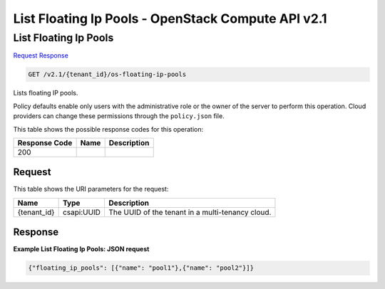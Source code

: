 =============================================================================
List Floating Ip Pools -  OpenStack Compute API v2.1
=============================================================================

List Floating Ip Pools
~~~~~~~~~~~~~~~~~~~~~~~~~

`Request <GET_list_floating_ip_pools_v2.1_tenant_id_os-floating-ip-pools.rst#request>`__
`Response <GET_list_floating_ip_pools_v2.1_tenant_id_os-floating-ip-pools.rst#response>`__

.. code-block:: javascript

    GET /v2.1/{tenant_id}/os-floating-ip-pools

Lists floating IP pools.

Policy defaults enable only users with the administrative role or the owner of the server to perform this operation. Cloud providers can change these permissions through the ``policy.json`` file.



This table shows the possible response codes for this operation:


+--------------------------+-------------------------+-------------------------+
|Response Code             |Name                     |Description              |
+==========================+=========================+=========================+
|200                       |                         |                         |
+--------------------------+-------------------------+-------------------------+


Request
^^^^^^^^^^^^^^^^^

This table shows the URI parameters for the request:

+--------------------------+-------------------------+-------------------------+
|Name                      |Type                     |Description              |
+==========================+=========================+=========================+
|{tenant_id}               |csapi:UUID               |The UUID of the tenant   |
|                          |                         |in a multi-tenancy cloud.|
+--------------------------+-------------------------+-------------------------+








Response
^^^^^^^^^^^^^^^^^^





**Example List Floating Ip Pools: JSON request**


.. code::

    {"floating_ip_pools": [{"name": "pool1"},{"name": "pool2"}]}

